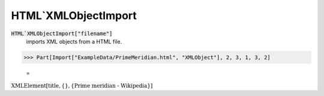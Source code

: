 HTML`XMLObjectImport
====================


:code:`HTML`XMLObjectImport["filename"]`
    imports XML objects from a HTML file.





>>> Part[Import["ExampleData/PrimeMeridian.html", "XMLObject"], 2, 3, 1, 3, 2]

    =
:math:`\text{XMLElement}\left[\text{title},\left\{\right\},\left\{\text{Prime meridian - Wikipedia}\right\}\right]`


